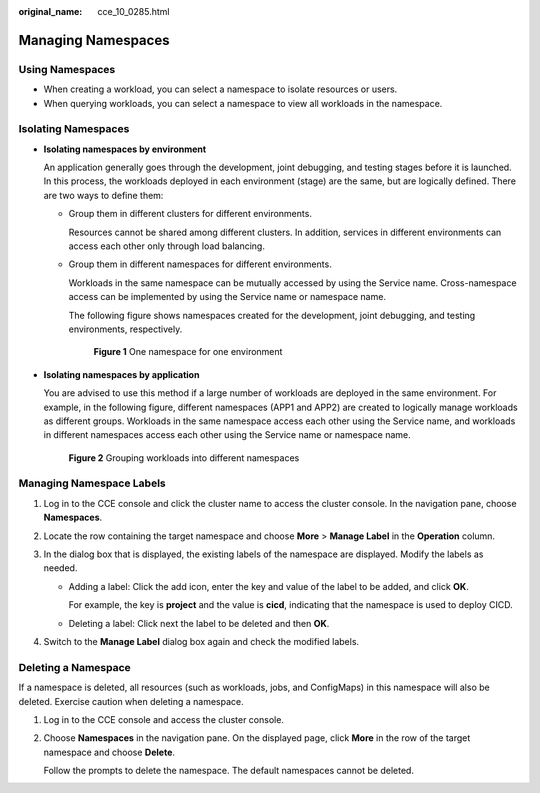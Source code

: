 :original_name: cce_10_0285.html

.. _cce_10_0285:

Managing Namespaces
===================

Using Namespaces
----------------

-  When creating a workload, you can select a namespace to isolate resources or users.
-  When querying workloads, you can select a namespace to view all workloads in the namespace.

Isolating Namespaces
--------------------

-  **Isolating namespaces by environment**

   An application generally goes through the development, joint debugging, and testing stages before it is launched. In this process, the workloads deployed in each environment (stage) are the same, but are logically defined. There are two ways to define them:

   -  Group them in different clusters for different environments.

      Resources cannot be shared among different clusters. In addition, services in different environments can access each other only through load balancing.

   -  Group them in different namespaces for different environments.

      Workloads in the same namespace can be mutually accessed by using the Service name. Cross-namespace access can be implemented by using the Service name or namespace name.

      The following figure shows namespaces created for the development, joint debugging, and testing environments, respectively.


      .. figure:: /_static/images/en-us_image_0000001647417256.png
         :alt: **Figure 1** One namespace for one environment

         **Figure 1** One namespace for one environment

-  **Isolating namespaces by application**

   You are advised to use this method if a large number of workloads are deployed in the same environment. For example, in the following figure, different namespaces (APP1 and APP2) are created to logically manage workloads as different groups. Workloads in the same namespace access each other using the Service name, and workloads in different namespaces access each other using the Service name or namespace name.


   .. figure:: /_static/images/en-us_image_0000001695896197.png
      :alt: **Figure 2** Grouping workloads into different namespaces

      **Figure 2** Grouping workloads into different namespaces

Managing Namespace Labels
-------------------------

#. Log in to the CCE console and click the cluster name to access the cluster console. In the navigation pane, choose **Namespaces**.
#. Locate the row containing the target namespace and choose **More** > **Manage Label** in the **Operation** column.
#. In the dialog box that is displayed, the existing labels of the namespace are displayed. Modify the labels as needed.

   -  Adding a label: Click the add icon, enter the key and value of the label to be added, and click **OK**.

      For example, the key is **project** and the value is **cicd**, indicating that the namespace is used to deploy CICD.

   -  Deleting a label: Click |image1| next the label to be deleted and then **OK**.

#. Switch to the **Manage Label** dialog box again and check the modified labels.

Deleting a Namespace
--------------------

If a namespace is deleted, all resources (such as workloads, jobs, and ConfigMaps) in this namespace will also be deleted. Exercise caution when deleting a namespace.

#. Log in to the CCE console and access the cluster console.

#. Choose **Namespaces** in the navigation pane. On the displayed page, click **More** in the row of the target namespace and choose **Delete**.

   Follow the prompts to delete the namespace. The default namespaces cannot be deleted.

.. |image1| image:: /_static/images/en-us_image_0000001695736909.png
